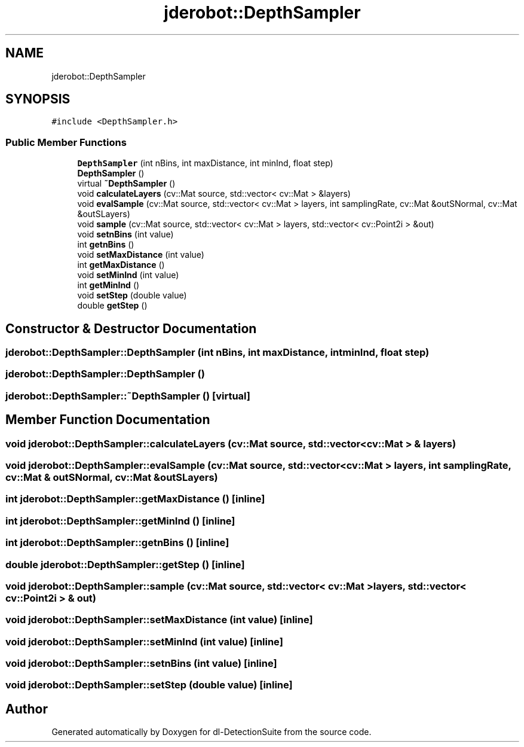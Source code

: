 .TH "jderobot::DepthSampler" 3 "Sat Dec 15 2018" "Version 1.00" "dl-DetectionSuite" \" -*- nroff -*-
.ad l
.nh
.SH NAME
jderobot::DepthSampler
.SH SYNOPSIS
.br
.PP
.PP
\fC#include <DepthSampler\&.h>\fP
.SS "Public Member Functions"

.in +1c
.ti -1c
.RI "\fBDepthSampler\fP (int nBins, int maxDistance, int minInd, float step)"
.br
.ti -1c
.RI "\fBDepthSampler\fP ()"
.br
.ti -1c
.RI "virtual \fB~DepthSampler\fP ()"
.br
.ti -1c
.RI "void \fBcalculateLayers\fP (cv::Mat source, std::vector< cv::Mat > &layers)"
.br
.ti -1c
.RI "void \fBevalSample\fP (cv::Mat source, std::vector< cv::Mat > layers, int samplingRate, cv::Mat &outSNormal, cv::Mat &outSLayers)"
.br
.ti -1c
.RI "void \fBsample\fP (cv::Mat source, std::vector< cv::Mat > layers, std::vector< cv::Point2i > &out)"
.br
.ti -1c
.RI "void \fBsetnBins\fP (int value)"
.br
.ti -1c
.RI "int \fBgetnBins\fP ()"
.br
.ti -1c
.RI "void \fBsetMaxDistance\fP (int value)"
.br
.ti -1c
.RI "int \fBgetMaxDistance\fP ()"
.br
.ti -1c
.RI "void \fBsetMinInd\fP (int value)"
.br
.ti -1c
.RI "int \fBgetMinInd\fP ()"
.br
.ti -1c
.RI "void \fBsetStep\fP (double value)"
.br
.ti -1c
.RI "double \fBgetStep\fP ()"
.br
.in -1c
.SH "Constructor & Destructor Documentation"
.PP 
.SS "jderobot::DepthSampler::DepthSampler (int nBins, int maxDistance, int minInd, float step)"

.SS "jderobot::DepthSampler::DepthSampler ()"

.SS "jderobot::DepthSampler::~DepthSampler ()\fC [virtual]\fP"

.SH "Member Function Documentation"
.PP 
.SS "void jderobot::DepthSampler::calculateLayers (cv::Mat source, std::vector< cv::Mat > & layers)"

.SS "void jderobot::DepthSampler::evalSample (cv::Mat source, std::vector< cv::Mat > layers, int samplingRate, cv::Mat & outSNormal, cv::Mat & outSLayers)"

.SS "int jderobot::DepthSampler::getMaxDistance ()\fC [inline]\fP"

.SS "int jderobot::DepthSampler::getMinInd ()\fC [inline]\fP"

.SS "int jderobot::DepthSampler::getnBins ()\fC [inline]\fP"

.SS "double jderobot::DepthSampler::getStep ()\fC [inline]\fP"

.SS "void jderobot::DepthSampler::sample (cv::Mat source, std::vector< cv::Mat > layers, std::vector< cv::Point2i > & out)"

.SS "void jderobot::DepthSampler::setMaxDistance (int value)\fC [inline]\fP"

.SS "void jderobot::DepthSampler::setMinInd (int value)\fC [inline]\fP"

.SS "void jderobot::DepthSampler::setnBins (int value)\fC [inline]\fP"

.SS "void jderobot::DepthSampler::setStep (double value)\fC [inline]\fP"


.SH "Author"
.PP 
Generated automatically by Doxygen for dl-DetectionSuite from the source code\&.
